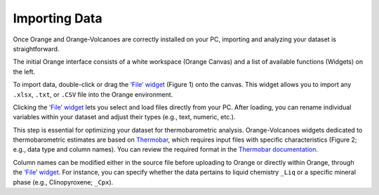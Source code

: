 Importing Data
==============

Once Orange and Orange-Volcanoes are correctly installed on your PC, importing and analyzing your dataset is straightforward.

The initial Orange interface consists of a white workspace (Orange Canvas) and a list of available functions (Widgets) on the left.

To import data, double-click or drag the `‘File’ widget <https://orangedatamining.com/widget-catalog/data/file/>`_ (Figure 1) onto the canvas. This widget allows you to import any ``.xlsx``, ``.txt``, or ``.CSV`` file into the Orange environment.

Clicking the `‘File’ widget <https://orangedatamining.com/widget-catalog/data/file/>`_ lets you select and load files directly from your PC. After loading, you can rename individual variables within your dataset and adjust their types (e.g., text, numeric, etc.).

This step is essential for optimizing your dataset for thermobarometric analysis. Orange-Volcanoes widgets dedicated to thermobarometric estimates are based on `Thermobar <https://www.jvolcanica.org/ojs/index.php/volcanica/article/view/161>`_, which requires input files with specific characteristics (Figure 2; e.g., data type and column names). You can review the required format in the `Thermobar documentation <https://thermobar.readthedocs.io/en/latest/>`_.

Column names can be modified either in the source file before uploading to Orange or directly within Orange, through the `‘File’ widget <https://orangedatamining.com/widget-catalog/data/file/>`_. For instance, you can specify whether the data pertains to liquid chemistry ``_Liq`` or a specific mineral phase (e.g., Clinopyroxene; ``_Cpx``).
